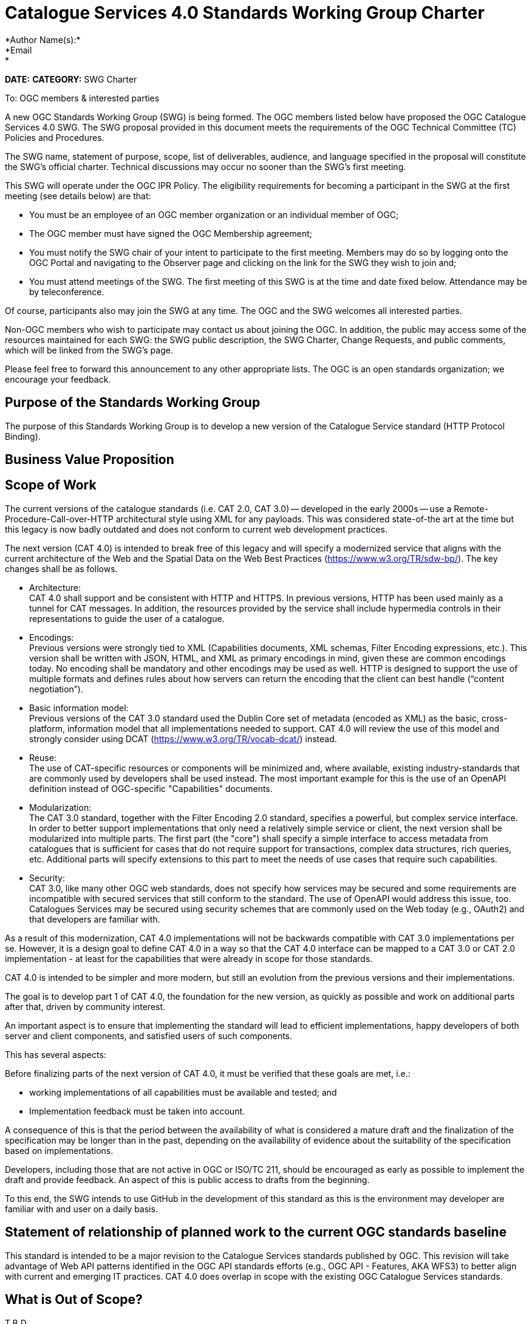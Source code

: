 ﻿= Catalogue Services 4.0 Standards Working Group Charter
*Author Name(s):*
*Email:*
*DATE:*
*CATEGORY:* SWG Charter

To:  OGC members & interested parties

A new OGC Standards Working Group (SWG) is being formed. The OGC members listed below have proposed the OGC Catalogue Services 4.0 SWG.  The SWG proposal provided in this document meets the requirements of the OGC Technical Committee (TC) Policies and Procedures.

The SWG name, statement of purpose, scope, list of deliverables, audience, and language specified in the proposal will constitute the SWG's official charter. Technical discussions may occur no sooner than the SWG's first meeting.

This SWG will operate under the OGC IPR Policy. The eligibility requirements for becoming a participant in the SWG at the first meeting (see details below) are that:

* You must be an employee of an OGC member organization or an individual
member of OGC;

* The OGC member must have signed the OGC Membership agreement;

* You must notify the SWG chair of your intent to participate to the first meeting. Members may do so by logging onto the OGC Portal and navigating to the Observer page and clicking on the link for the SWG they wish to join and;

* You must attend meetings of the SWG. The first meeting of this SWG is at the time and date fixed below. Attendance may be by teleconference.

Of course, participants also may join the SWG at any time. The OGC and the SWG welcomes all interested parties.

Non-OGC members who wish to participate may contact us about joining the OGC. In addition, the public may access some of the resources maintained for each SWG: the SWG public description, the SWG Charter, Change Requests, and public comments, which will be linked from the SWG’s page.

Please feel free to forward this announcement to any other appropriate lists. The OGC is an open standards organization; we encourage your feedback.

== Purpose of the Standards Working Group

The purpose of this Standards Working Group is to develop a new version of the Catalogue Service standard (HTTP Protocol Binding).

== Business Value Proposition

// This section provides a statement describing the value of this standards activity in relation to the OGC Membership, the geospatial community, and the wider IT community. This statement can be in terms of the interoperability problem being solved, processing Change requests to meet market (and Member requirements), a policy requirement and/or some other business value proposition. The proposition described in this section does not have to be in economic terms.

== Scope of Work

The current versions of the catalogue standards (i.e. CAT 2.0, CAT 3.0) -- developed in the early 2000s -- use a Remote-Procedure-Call-over-HTTP architectural style using XML for any payloads.  This was considered state-of-the art at the time but this legacy is now badly outdated and does not conform to current web development practices.

The next version (CAT 4.0) is intended to break free of this legacy and will specify a modernized service that aligns with the current architecture of the Web and the Spatial Data on the Web Best Practices (https://www.w3.org/TR/sdw-bp/). The key changes shall be as follows.

* Architecture: +
CAT 4.0 shall support and be consistent with HTTP and HTTPS. In previous versions, HTTP has been used mainly as a tunnel for CAT messages. In addition, the resources provided by the service shall include hypermedia controls in their representations to guide the user of a catalogue.

* Encodings: +
Previous versions were strongly tied to XML (Capabilities documents, XML schemas, Filter Encoding expressions, etc.). This version shall be written with JSON, HTML, and XML as primary encodings in mind, given these are common encodings today.  No encoding shall be mandatory and other encodings may be used as well. HTTP is designed to support the use of multiple formats and defines rules about how servers can return the encoding that the client can best handle (“content negotiation”).

* Basic information model: +
Previous versions of the CAT 3.0 standard used the Dublin Core set of metadata (encoded as XML) as the basic, cross-platform, information model that all implementations needed to support.  CAT 4.0 will review the use of this model and strongly consider using DCAT (https://www.w3.org/TR/vocab-dcat/) instead.

* Reuse: +
The use of CAT-specific resources or components will be minimized and, where available, existing industry-standards that are commonly used by developers shall be used instead. The most important example for this is the use of an OpenAPI definition instead of OGC-specific "Capabilities" documents.

* Modularization: +
The CAT 3.0 standard, together with the Filter Encoding 2.0 standard, specifies a powerful, but complex service interface. In order to better support implementations that only need a relatively simple service or client, the next version shall be modularized into multiple parts. The first part (the "core") shall specify a simple interface to access metadata from catalogues that is sufficient for cases that do not require support for transactions, complex data structures, rich queries, etc. Additional parts will specify extensions to this part to meet the needs of use cases that require such capabilities.

* Security: +
CAT 3.0, like many other OGC web standards, does not specify how services may be secured and some requirements are incompatible with secured services that still conform to the standard. The use of OpenAPI would address this issue, too. Catalogues Services may be secured using security schemes that are commonly used on the Web today (e.g., OAuth2) and that developers are familiar with.

As a result of this modernization, CAT 4.0 implementations will not be backwards compatible with CAT 3.0 implementations per se. However, it is a design goal to define CAT 4.0 in a way so that the CAT 4.0 interface can be mapped to a CAT 3.0 or CAT 2.0  implementation - at least for the capabilities that were already in scope for those standards.

CAT 4.0 is intended to be simpler and more modern, but still an evolution from the previous versions and their implementations.

The goal is to develop part 1 of CAT 4.0, the foundation for the new version, as quickly as possible and work on additional parts after that, driven by community interest.

An important aspect is to ensure that implementing the standard will lead to efficient implementations, happy developers of both server and client components, and satisfied users of such components.

This has several aspects:

Before finalizing parts of the next version of CAT 4.0, it must be verified that these goals are met, i.e.:

  * working implementations of all capabilities must be available and tested; and

  * Implementation feedback must be taken into account.

A consequence of this is that the period between the availability of what is considered a mature draft and the finalization of the specification may be longer than in the past, depending on the availability of evidence about the suitability of the specification based on implementations.

Developers, including those that are not active in OGC or ISO/TC 211, should be encouraged as early as possible to implement the draft and provide feedback. An aspect of this is public access to drafts from the beginning.

To this end, the SWG intends to use GitHub in the development of this standard as this is the environment may developer are familiar with and user on a daily basis.

== Statement of relationship of planned work to the current OGC standards baseline

This standard is intended to be a major revision to the Catalogue Services standards published by OGC. This revision will take advantage of Web API patterns identified in the OGC API standards efforts (e.g., OGC API - Features, AKA WFS3) to better align with current and emerging IT practices. CAT 4.0 does overlap in scope with the existing OGC Catalogue Services standards.

== What is Out of Scope?

T.B.D.

== Specific Existing Work Used as Starting Point

The starting point for the work shall be the "OGC® Catalogue Services 3.0 Specification - HTTP Protocol Binding", OGC 12-176r7.  The work shall also be informed by the following specifications and by recommendations found in:

   * OGC/W3C Spatial Data Working Group on the Web Best Practices (https://www.w3.org/TR/sdw-bp/);

   * OGC Geospatial API White Paper;

   * FGDC Application Programming Interface (API) assessment;

   * OGC Web Feature Service 3.0: Part 1 - Core standard, OGC 17-069; and

   * SpatioTemporal Asset Catalog API Specification (https://github.com/radiantearth/stac-spec).

Each of these documents recommends an emphasis on resource oriented APIs in future OGC standards development including use of tools such as OpenAPI.
In addition, the following metadata standards shall be reviewed:

   * Data Catalogue Vocabulary (DCAT) (https://www.w3.org/TR/vocab-dcat/);

   * Geographic information -- Metadata -- XML schema implementation (ISO/TS 19130:2007);

   * ebXML Registry Information Model, Version 3.0 (http://docs.oasis-open.org/regrep/regrep-rim/v3.0/regrep-rim-3.0-os.pdf).

== Is This a Persistent SWG

YES

== When can the SWG be Inactivated

The SWG can be inactivated once the final standard and any extensions are developed and change requests become minimal or not applicable for consideration. The SWG can be re-activated at any time.

////
*moved to end of Scope of Work* can delete this commented text if you agree

The goal is to develop part 1 of CAT 4.0, the foundation for the new version, as quickly as possible and work on additional parts after that, driven by community interest.

An important aspect is to ensure that implementing the standard will lead to efficient implementations, happy developers of both server and client components, and satisfied users of such components.

This has several aspects:

Before finalizing parts of the next version of CAT 4.0, it must be verified that these goals are met, i.e.:

  * working implementations of all capabilities must be available and tested; and

  * Implementation feedback must be taken into account.

A consequence of this is that the period between the availability of what is considered a mature draft and the finalization of the specification may be longer than in the past, depending on the availability of evidence about the suitability of the specification based on implementations.

Developers, including those that are not active in OGC or ISO/TC 211, should be encouraged as early as possible to implement the draft and provide feedback. An aspect of this is public access to drafts from the beginning.

To this end, the SWG intends to use GitHub in the development of this standard as this is the environment may developer are familiar with and user on a daily basis.
////

== Description of deliverables

The following deliverables will result from the work of this SWG:

   * A final version of the Catalogue Services Version 4.0 Standard document for submission to the TC; and

   * At least three prototype implementations of the core based on the standard -- although more would be preferred.

== IPR Policy for this SWG

RAND-Royalty Free

== Anticipated Audience / Participants

Since we want implementations to proliferate the primary audience for the CAT 4.0 standard shall be developers implementing servers. Additionally, target audiences of the CAT 3.0 standard shall include:

   * developers and deployers of catalogue services profiles; and

   * users of catalogue services.

== Domain Working Group Endorsement

// The SWG will list all Domain Working Groups (DWGs) in which the SWG formation was discussed and/or chartered. If a DWG has specifically endorsed the formation of the SWG, then a statement of endorsement should be included.

== Other informative information about the work of this SWG

=== Collaboration

The SWG intends to use the following GitHub report for the development of the new standard: https://github.com/opengeospatial/CAT4.0.

Like the WFS 3.0 SWG, the CAT 4.0 SWG intends to make the GitHub repo open to the public to solicit participation and feedback from OGC and non-OGC members.

=== Similar or Applicable Standards Work (OGC and Elsewhere)

// CSW 2, CSW 3, OpenSearch Geo, DCAT, etc.

=== Details of first meeting

The first meeting of the SWG will be within four weeks of approval of the SWG.

=== Projected on-going meeting schedule

The work of this SWG will be carried out primarily on github and via email, conference calls, with potential face-to-face meetings at OGC TC meetings as agreed to by the SWG members. The teleconference calls will be scheduled as-needed and posted to the OGC portal.

=== Supporters of this Charter

The following persons support this SWG and are committed to the Charter and projected meeting schedule.

|===
|Name |Organization
|Paul van Genuchten |Geocat
|Chris Holmes |Planet Labs
|Frederic Houbie |Hexagon
|Tom Kralidis |Environment and Climate Change Canada, Meteorological Service of Canada
|Clemens Portele |interactive instruments
|Angelos Tzotsos |Open Source Geospatial Foundation
|Panagiotis (Peter) A. Vretanos |CubeWerx Inc.
|===

=== Conveners

   * Chris Holmes
   * Tom Kralidis
   * Angelos Tzotsos
   * Panagiotis (Peter) A. Vretanos
